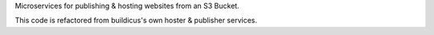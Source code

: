 Microservices for publishing & hosting websites from an S3 Bucket.

This code is refactored from buildicus's own hoster & publisher services.
